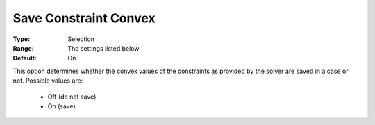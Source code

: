 

.. _option-AIMMS-save_constraint_convex:


Save Constraint Convex
======================



:Type:		Selection	
:Range:	The settings listed below	
:Default:	On	



This option determines whether the convex values of the constraints as provided by the solver are saved in a case or not. Possible values are:



    *	Off (do not save)
    *	On (save)



